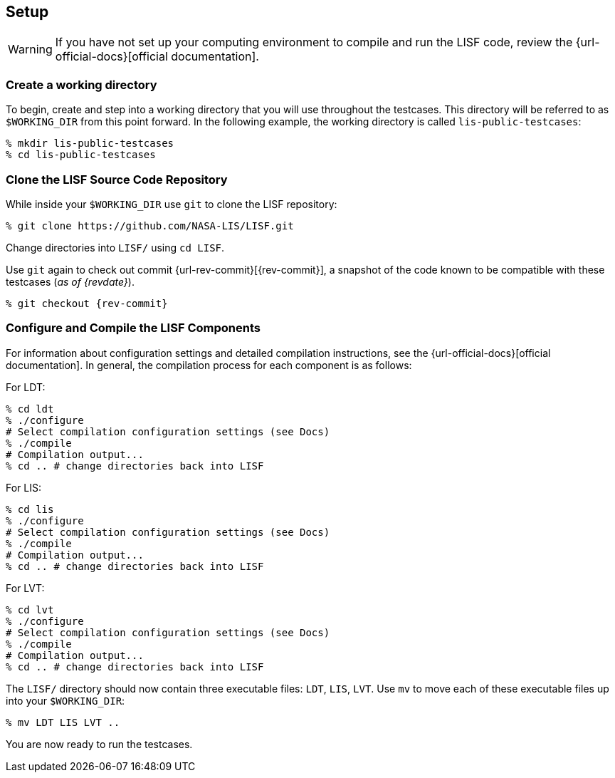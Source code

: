 == Setup
anchor:sec_setup[Setup]

:workingdir: lis-public-testcases

WARNING: If you have not set up your computing environment to compile and run the LISF code, review the {url-official-docs}[official documentation].

=== Create a working directory

To begin, create and step into a working directory that you will use throughout the testcases. This directory will be referred to as `$WORKING_DIR` from this point forward. In the following example, the working directory is called `{workingdir}`:

[#create-workingdir]
[source,bash,subs="attributes"]
----
% mkdir {workingdir}
% cd {workingdir}
----

=== Clone the LISF Source Code Repository

While inside your `$WORKING_DIR` use `git` to clone the LISF repository:

[#clone-lis]
[source,bash,subs="attributes"]
----
% git clone https://github.com/NASA-LIS/LISF.git
----

Change directories into `LISF/` using `cd LISF`.

Use `git` again to check out commit {url-rev-commit}[{rev-commit}], a snapshot of the code known to be compatible with these testcases (_as of {revdate}_).

[#checkout-commit]
[source,bash,subs="attributes"]
----
% git checkout {rev-commit}
----

=== Configure and Compile the LISF Components

For information about configuration settings and detailed compilation instructions, see the {url-official-docs}[official documentation]. In general, the compilation process for each component is as follows:

.For LDT:
[#compile-ldt]
[source,bash,subs="attributes"]
----
% cd ldt
% ./configure
# Select compilation configuration settings (see Docs)
% ./compile
# Compilation output...
% cd .. # change directories back into LISF
----

.For LIS:
[#compile-lis]
[source,bash,subs="attributes"]
----
% cd lis
% ./configure
# Select compilation configuration settings (see Docs)
% ./compile
# Compilation output...
% cd .. # change directories back into LISF
----

.For LVT:
[#compile-lvt]
[source,bash,subs="attributes"]
----
% cd lvt
% ./configure
# Select compilation configuration settings (see Docs)
% ./compile
# Compilation output...
% cd .. # change directories back into LISF
----

The `LISF/` directory should now contain three executable files: `LDT`, `LIS`, `LVT`. Use `mv` to move each of these executable files up into your `$WORKING_DIR`:

[#move-executables]
[source,bash,subs="attributes"]
----
% mv LDT LIS LVT ..
----

You are now ready to run the testcases.